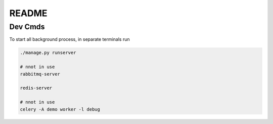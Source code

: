 README
======

Dev Cmds
--------
To start all background process, in separate terminals run

.. code-block::

    ./manage.py runserver

    # nnot in use
    rabbitmq-server

    redis-server

    # nnot in use
    celery -A demo worker -l debug